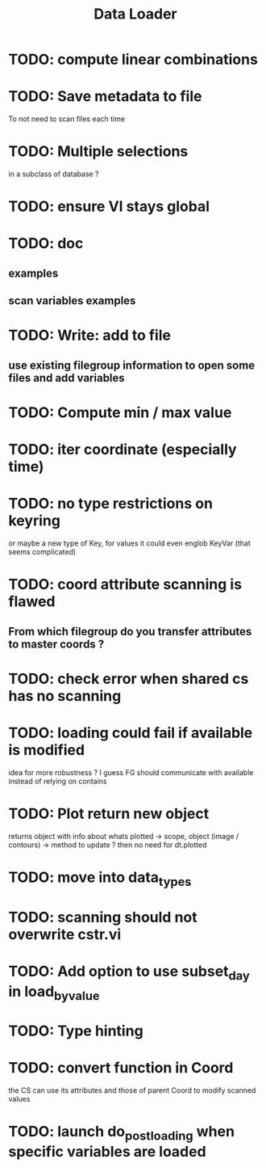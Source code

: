 #+TITLE: Data Loader

* TODO: compute linear combinations
* TODO: Save metadata to file
To not need to scan files each time
* TODO: Multiple selections
in a subclass of database ?
* TODO: ensure VI stays global
* TODO: doc
** examples
** scan variables examples
* TODO: Write: add to file
** use existing filegroup information to open some files and add variables
* TODO: Compute min / max value
* TODO: iter coordinate (especially time)
* TODO: no type restrictions on keyring
or maybe a new type of Key, for values
it could even englob KeyVar (that seems complicated)
* TODO: coord attribute scanning is flawed
** From which filegroup do you transfer attributes to master coords ?
* TODO: check error when shared cs has no scanning
* TODO: loading could fail if available is modified
idea for more robustness ?
I guess FG should communicate with available instead of relying on contains
* TODO: Plot return new object
returns object with info about whats plotted
    -> scope, object (image / contours)
    -> method to update ?
then no need for dt.plotted
* TODO: move into data_types
* TODO: scanning should not overwrite cstr.vi
* TODO: Add option to use subset_day in load_by_value
* TODO: Type hinting
* TODO: convert function in Coord
the CS can use its attributes and those of parent Coord to
modify scanned values
* TODO: launch do_post_loading when specific variables are loaded
